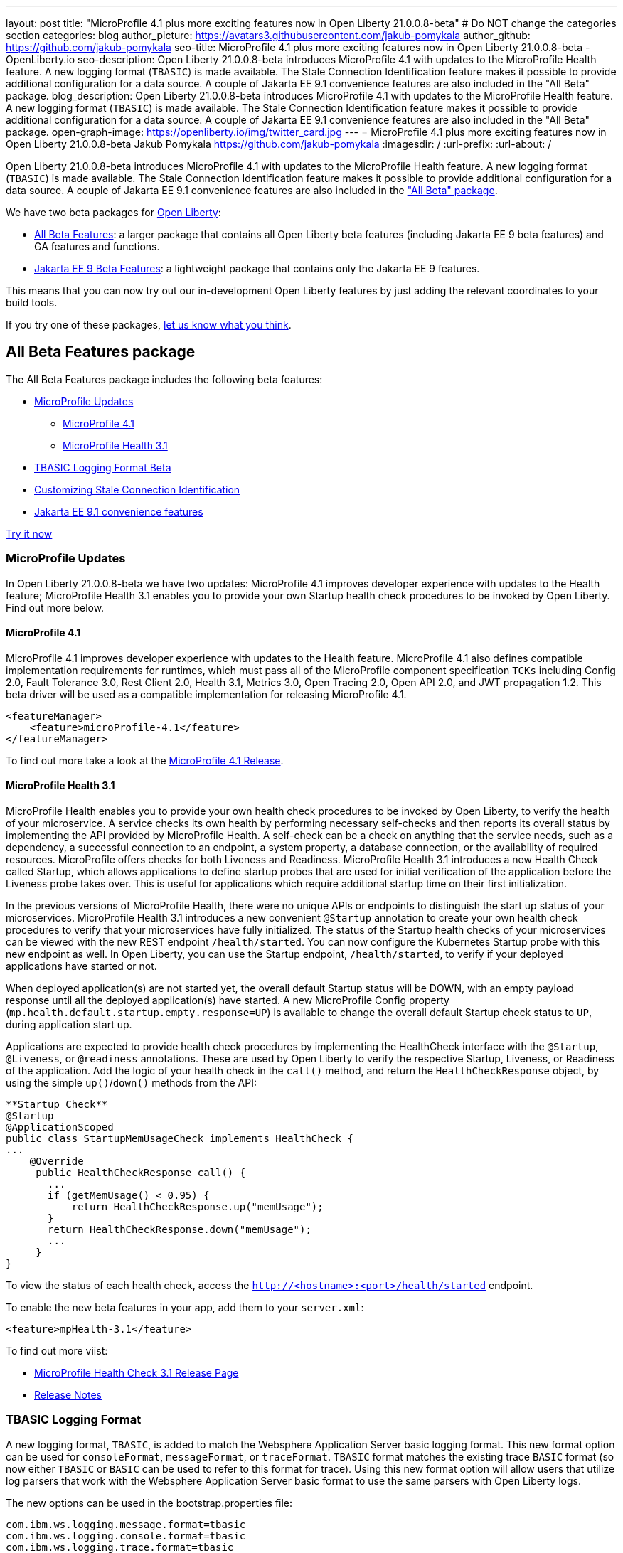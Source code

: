 ---
layout: post
title: "MicroProfile 4.1 plus more exciting features now in Open Liberty 21.0.0.8-beta"
# Do NOT change the categories section
categories: blog
author_picture: https://avatars3.githubusercontent.com/jakub-pomykala
author_github: https://github.com/jakub-pomykala
seo-title: MicroProfile 4.1 plus more exciting features now in Open Liberty 21.0.0.8-beta - OpenLiberty.io
seo-description: Open Liberty 21.0.0.8-beta introduces MicroProfile 4.1 with updates to the MicroProfile Health feature. A new logging format (`TBASIC`) is made available. The Stale Connection Identification feature makes it possible to provide additional configuration for a data source. A couple of Jakarta EE 9.1 convenience features are also included in the "All Beta" package.
blog_description: Open Liberty 21.0.0.8-beta introduces MicroProfile 4.1 with updates to the MicroProfile Health feature. A new logging format (`TBASIC`) is made available. The Stale Connection Identification feature makes it possible to provide additional configuration for a data source. A couple of Jakarta EE 9.1 convenience features are also included in the "All Beta" package.
open-graph-image: https://openliberty.io/img/twitter_card.jpg
---
= MicroProfile 4.1 plus more exciting features now in Open Liberty 21.0.0.8-beta
Jakub Pomykala <https://github.com/jakub-pomykala>
:imagesdir: /
:url-prefix:
:url-about: /
//Blank line here is necessary before starting the body of the post.


Open Liberty 21.0.0.8-beta introduces MicroProfile 4.1 with updates to the MicroProfile Health feature. A new logging format (`TBASIC`) is made available. The Stale Connection Identification feature makes it possible to provide additional configuration for a data source. A couple of Jakarta EE 9.1 convenience features are also included in the <<allbeta, "All Beta" package>>.


We have two beta packages for link:{url-about}[Open Liberty]:

* <<allbeta, All Beta Features>>: a larger package that contains all Open Liberty beta features (including Jakarta EE 9 beta features) and GA features and functions.
* <<jakarta, Jakarta EE 9 Beta Features>>: a lightweight package that contains only the Jakarta EE 9 features.

This means that you can now try out our in-development Open Liberty features by just adding the relevant coordinates to your build tools.

If you try one of these packages, <<feedback, let us know what you think>>.
[#allbeta]
== All Beta Features package

The All Beta Features package includes the following beta features:

* <<mp, MicroProfile Updates>>
** <<mp4_1, MicroProfile 4.1>>
** <<mpHealth3_1, MicroProfile Health 3.1>>
* <<tbasic, TBASIC Logging Format Beta>>
* <<staleConnectionID, Customizing Stale Connection Identification>>
* <<JEE9_1, Jakarta EE 9.1 convenience features>>

<<tryitnow, Try it now>>

[#mp]
=== MicroProfile Updates

In Open Liberty 21.0.0.8-beta we have two updates: MicroProfile 4.1 improves developer experience with updates to the Health feature; MicroProfile Health 3.1 enables you to provide your own Startup health check procedures to be invoked by Open Liberty. Find out more below. 

[#mp4_1]
==== MicroProfile 4.1

MicroProfile 4.1 improves developer experience with updates to the Health feature. MicroProfile 4.1 also defines compatible implementation requirements for runtimes, which must pass all of the MicroProfile component specification `TCKs` including Config 2.0, Fault Tolerance 3.0, Rest Client 2.0, Health 3.1, Metrics 3.0, Open Tracing 2.0, Open API 2.0, and JWT propagation 1.2. This beta driver will be used as a compatible implementation for releasing MicroProfile 4.1.


[source, xml]
----
<featureManager>
    <feature>microProfile-4.1</feature>
</featureManager>
----

To find out more take a look at the link:https://github.com/eclipse/microprofile/releases/tag/4.1[MicroProfile 4.1 Release].

[#mpHealth3_1]
==== MicroProfile Health 3.1

MicroProfile Health enables you to provide your own health check procedures to be invoked by Open Liberty, to verify the health of your microservice. A service checks its own health by performing necessary self-checks and then reports its overall status by implementing the API provided by MicroProfile Health. A self-check can be a check on anything that the service needs, such as a dependency, a successful connection to an endpoint, a system property, a database connection, or the availability of required resources. MicroProfile offers checks for both Liveness and Readiness. MicroProfile Health 3.1 introduces a new Health Check called Startup, which allows applications to define startup probes that are used for initial verification of the application before the Liveness probe takes over. This is useful for applications which require additional startup time on their first initialization.

In the previous versions of MicroProfile Health, there were no unique APIs or endpoints to distinguish the start up status of your microservices. MicroProfile Health 3.1 introduces a new convenient `@Startup` annotation to create your own health check procedures to verify that your microservices have fully initialized. The status of the Startup health checks of your microservices can be viewed with the new REST endpoint `/health/started`. You can now configure the Kubernetes Startup probe with this new endpoint as well. In Open Liberty, you can use the Startup endpoint, `/health/started`, to verify if your deployed applications have started or not.

When deployed application(s) are not started yet, the overall default Startup status will be DOWN, with an empty payload response until all the deployed application(s) have started. A new MicroProfile Config property (`mp.health.default.startup.empty.response=UP`) is available to change the overall default Startup check status to `UP`, during application start up.

Applications are expected to provide health check procedures by implementing the HealthCheck interface with the `@Startup`, `@Liveness`, or `@readiness` annotations. These are used by Open Liberty to verify the respective Startup, Liveness, or Readiness of the application. Add the logic of your health check in the `call()` method, and return the `HealthCheckResponse` object, by using the simple `up()`/`down()` methods from the API:

[source, java]
----
**Startup Check**
@Startup
@ApplicationScoped
public class StartupMemUsageCheck implements HealthCheck {
...
    @Override
     public HealthCheckResponse call() {
       ...
       if (getMemUsage() < 0.95) {
           return HealthCheckResponse.up("memUsage");
       }
       return HealthCheckResponse.down("memUsage");
       ...
     }
}
----

To view the status of each health check, access the `http://<hostname>:<port>/health/started` endpoint.


To enable the new beta features in your app, add them to your `server.xml`:

[source, xml]
----
<feature>mpHealth-3.1</feature>
----

To find out more viist:

* link:https://github.com/eclipse/microprofile-health/releases/tag/3.1[MicroProfile Health Check 3.1 Release Page]
* link:https://github.com/eclipse/microprofile-health/blob/3.1/spec/src/main/asciidoc/release_notes.asciidoc[Release Notes]

[#tbasic]
=== TBASIC Logging Format

A new logging format, `TBASIC`, is added to match the Websphere Application Server basic logging format. This new format option can be used for `consoleFormat`, `messageFormat`, or `traceFormat`. `TBASIC` format matches the existing trace `BASIC` format (so now either `TBASIC` or `BASIC` can be used to refer to this format for trace). Using this new format option will allow users that utilize log parsers that work with the Websphere Application Server basic format to use the same parsers with Open Liberty logs.

The new options can be used in the bootstrap.properties file:

[source, java]
----
com.ibm.ws.logging.message.format=tbasic
com.ibm.ws.logging.console.format=tbasic
com.ibm.ws.logging.trace.format=tbasic
----

You can also change the format by editing the server.env and adding the following lines:

[source, java]
----
WLP_LOGGING_MESSAGE_FORMAT=TBASIC
WLP_LOGGING_CONSOLE_FORMAT=TBASIC
----


TBASIC Logs Example:

[source, java]
----
[24/03/21 15:04:10:331 EDT] 00000001 FrameworkMana A   CWWKE0001I: The server defaultServer has been launched.
[24/03/21 15:04:11:338 EDT] 00000001 FrameworkMana I   CWWKE0002I: The kernel started after 1.177 seconds
[24/03/21 15:04:11:465 EDT] 0000003e FeatureManage I   CWWKF0007I: Feature update started.
[24/03/21 15:04:11:635 EDT] 00000033 DropinMonitor A   CWWKZ0058I: Monitoring dropins for applications.
----


[#staleConnectionID]
=== Customizing Stale Connection Identification

Open Liberty maintains a pool of JDBC connections to improve performance. It is necessary for Open Liberty to be able to identify when connections have become stale and are no longer usable so that such connections can be removed from the pool. Open Liberty leverages multiple standards made available by the JDBC and SQL specifications, as well as relying on some built-in knowledge of vendor-specific behavior for some JDBC drivers in order to achieve this.

Not all JDBC drivers completely follow the JDBC/SQL specifications in identifying stale connections. If you are using such a JDBC driver, it is now possible for you to provide additional configuration for a data source that helps identify the vendor-specific SQL states and error codes that are raised by the JDBC driver, enabling Liberty to better maintain the connection pool.


Configure one or more `<identifyException>` subelements under `<dataSource>` to provide the `SQLException` identification detail.

[source,xml]
----
<featureManager>
  <feature>jdbc-4.2</feature>
  <feature>jndi-1.0</feature>
  ... other features
</featureManager>

<dataSource id="DefaultDataSource" jndiName="jdbc/myDataSource">
    <jdbcDriver libraryRef="myJDBCLib"/>
    <properties databaseName="TESTDB" serverName="localhost" portNumber="1234"/>
    <!-- identify the following as stale connections, -->
    <identifyException sqlState="08000" as="StaleConnection"/>
    <identifyException errorCode="2468" as="StaleConnection"/>
    <!-- remove built-in identification of SQL state S1000 -->
    <identifyException sqlState="S1000" as="None"/>
</dataSource>

<library id="myJDBCLib">
    <file name="C:/drivers/some-jdbc-driver.jar"/>
</library>
----


[#JEE9_1]
=== Jakarta EE 9.1 convenience features

Jakarta EE 9.1 convenience features are included in this beta release in the "all beta" zip file, but not yet in the Jakarta EE 9 beta zip file. The 9.1 convenience features are duplicates of the Jakarta EE 9.0 convenience features. In a future beta release, the 9.0 convenience features will be removed and only the 9.1 ones will remain. Users of the Jakarta EE 9 convenience features should look to transition to use 9.1 in preparation of 9.0 being removed.

To enable the Jakarta EE 9.1 convenience features, add them to your `server.xml` or `client.xml`:

[source, xml]
----
<featureManager>
    <feature>webProfile-9.1</feature>
</featureManager>
----

[source, xml]
----
<featureManager>
    <feature>jakartaee-9.1</feature>
</featureManager>
----

[source, xml]
----
<featureManager>
    <feature>jakartaeeClient-9.1</feature>
</featureManager>
----

[#tryitnow]
=== Try it now 

To try out these features, just update your build tools to pull the Open Liberty All Beta Features package instead of the main release. The beta works with Java SE 15, Java SE 11, or Java SE 8.

If you're using link:{url-prefix}/guides/maven-intro.html[Maven], here are the coordinates:

[source,xml]
----
<dependency>
  <groupId>io.openliberty.beta</groupId>
  <artifactId>openliberty-runtime</artifactId>
  <version>21.0.0.8-beta</version>
  <type>pom</type>
</dependency>
----

Or for link:{url-prefix}/guides/gradle-intro.html[Gradle]:

[source,gradle]
----
dependencies {
    libertyRuntime group: 'io.openliberty.beta', name: 'openliberty-runtime', version: '[20.0.0.8-beta,)'
}
----

Or take a look at our link:{url-prefix}/downloads/#runtime_betas[Downloads page].

[#jakarta]
== Jakarta EE 9 Beta Features package

Open Liberty 21.0.0.2-beta was the first vendor product to be Jakarta EE Web Profile 9.0 compatible. Similarly, Open Liberty 21.0.0.3-beta was the first vendor product to be added to the link:https://jakarta.ee/compatibility/#tab-9[Jakarta EE Platform 9.0 compatibility list].. Open Liberty 21.0.0.8-beta maintains that compatibility while continuing to make quality and performance enhancements.

<<tryitnow, Try it now>>

=== Try it now

To try out these Jakarta EE 9 features on Open Liberty in a lightweight package, just update your build tools to pull the Open Liberty Jakarta EE 9 Beta Features package instead of the main release. The beta works with Java SE 16, Java SE 11, or Java SE 8.

If you're using link:{url-prefix}/guides/maven-intro.html[Maven], here are the coordinates:

[source,xml]
----
<dependency>
    <groupId>io.openliberty.beta</groupId>
    <artifactId>openliberty-jakartaee9</artifactId>
    <version>21.0.0.8-beta</version>
    <type>zip</type>
</dependency>
----

Or for link:{url-prefix}/guides/gradle-intro.html[Gradle]:

[source,gradle]
----
dependencies {
    libertyRuntime group: 'io.openliberty.beta', name: 'openliberty-jakartaee9', version: '[21.0.0.8-beta,)'
}
----

Or take a look at our link:{url-prefix}/downloads/#runtime_betas[Downloads page].

[#feedback]
== Your feedback is welcomed

Let us know what you think on link:https://groups.io/g/openliberty[our mailing list]. If you hit a problem, link:https://stackoverflow.com/questions/tagged/open-liberty[post a question on StackOverflow]. If you hit a bug, link:https://github.com/OpenLiberty/open-liberty/issues[please raise an issue].


